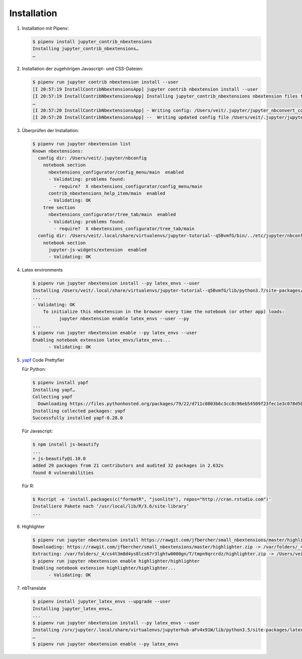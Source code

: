 Installation
============

#. Installation mit Pipenv:

   .. code-block:: console

      $ pipenv install jupyter_contrib_nbextensions
      Installing jupyter_contrib_nbextensions…
      …

#. Installation der zugehörigen Javascript- und CSS-Dateien:

   .. code-block:: console

      $ pipenv run jupyter contrib nbextension install --user
      [I 20:57:19 InstallContribNbextensionsApp] jupyter contrib nbextension install --user
      [I 20:57:19 InstallContribNbextensionsApp] Installing jupyter_contrib_nbextensions nbextension files to jupyter data directory
      …
      [I 20:57:20 InstallContribNbextensionsApp] - Writing config: /Users/veit/.jupyter/jupyter_nbconvert_config.json
      [I 20:57:20 InstallContribNbextensionsApp] --  Writing updated config file /Users/veit/.jupyter/jupyter_nbconvert_config.json

#. Überprüfen der Installation:

   .. code-block:: console

      $ pipenv run jupyter nbextension list
      Known nbextensions:
        config dir: /Users/veit/.jupyter/nbconfig
          notebook section
            nbextensions_configurator/config_menu/main  enabled
            - Validating: problems found:
              - require?  X nbextensions_configurator/config_menu/main
            contrib_nbextensions_help_item/main  enabled
            - Validating: OK
          tree section
            nbextensions_configurator/tree_tab/main  enabled
            - Validating: problems found:
              - require?  X nbextensions_configurator/tree_tab/main
        config dir: /Users/veit/.local/share/virtualenvs/jupyter-tutorial--q5BvmfG/bin/../etc/jupyter/nbconfig
          notebook section
            jupyter-js-widgets/extension  enabled
            - Validating: OK

#. Latex environments

   .. code-block:: console

      $ pipenv run jupyter nbextension install --py latex_envs --user
      Installing /Users/veit/.local/share/virtualenvs/jupyter-tutorial--q5BvmfG/lib/python3.7/site-packages/latex_envs/static -> latex_envs
      ...
      - Validating: OK
          To initialize this nbextension in the browser every time the notebook (or other app) loads:
                jupyter nbextension enable latex_envs --user --py
      ...
      $ pipenv run jupyter nbextension enable --py latex_envs --user
      Enabling notebook extension latex_envs/latex_envs...
            - Validating: OK

#. `yapf <https://pypi.org/project/yapf/>`_ Code Prettyfier

   Für Python:

   .. code-block:: console

      $ pipenv install yapf
      Installing yapf…
      Collecting yapf
        Downloading https://files.pythonhosted.org/packages/79/22/d711c0803b6c3cc8c96eb54509f23fec1e3c078d5bfc6eb11094e762e7bc/yapf-0.28.0-py2.py3-none-any.whl (180kB)
      Installing collected packages: yapf
      Successfully installed yapf-0.28.0

   Für Javascript:

   .. code-block:: console

      $ npm install js-beautify
      ...
      + js-beautify@1.10.0
      added 29 packages from 21 contributors and audited 32 packages in 2.632s
      found 0 vulnerabilities

   Für R:

   .. code-block:: console

      $ Rscript -e 'install.packages(c("formatR", "jsonlite"), repos="http://cran.rstudio.com")'
      Installiere Pakete nach ‘/usr/local/lib/R/3.6/site-library’
      ...

#. Highlighter

   .. code-block:: console

      $ pipenv run jupyter nbextension install https://rawgit.com/jfbercher/small_nbextensions/master/highlighter.zip  --user
      Downloading: https://rawgit.com/jfbercher/small_nbextensions/master/highlighter.zip -> /var/folders/_4/cs4t3m8d4ys8lcs67r3lghtw0000gn/T/tmpn9qrcrdz/highlighter.zip
      Extracting: /var/folders/_4/cs4t3m8d4ys8lcs67r3lghtw0000gn/T/tmpn9qrcrdz/highlighter.zip -> /Users/veit/Library/Jupyter/nbextensions
      $ pipenv run jupyter nbextension enable highlighter/highlighter
      Enabling notebook extension highlighter/highlighter...
            - Validating: OK

#. nbTranslate

   .. code-block:: console

      $ pipenv install jupyter_latex_envs --upgrade --user
      Installing jupyter_latex_envs…
      ...
      $ pipenv run jupyter nbextension install --py latex_envs --user
      Installing /srv/jupyter/.local/share/virtualenvs/jupyterhub-aFv4x91W/lib/python3.5/site-packages/latex_envs/static -> latex_envs
      …
      $ pipenv run jupyter nbextension enable --py latex_envs
